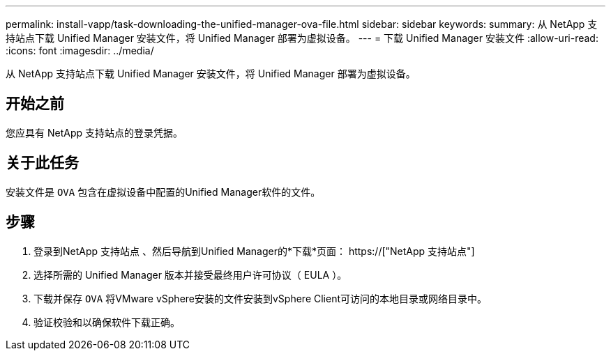---
permalink: install-vapp/task-downloading-the-unified-manager-ova-file.html 
sidebar: sidebar 
keywords:  
summary: 从 NetApp 支持站点下载 Unified Manager 安装文件，将 Unified Manager 部署为虚拟设备。 
---
= 下载 Unified Manager 安装文件
:allow-uri-read: 
:icons: font
:imagesdir: ../media/


[role="lead"]
从 NetApp 支持站点下载 Unified Manager 安装文件，将 Unified Manager 部署为虚拟设备。



== 开始之前

您应具有 NetApp 支持站点的登录凭据。



== 关于此任务

安装文件是 `OVA` 包含在虚拟设备中配置的Unified Manager软件的文件。



== 步骤

. 登录到NetApp 支持站点 、然后导航到Unified Manager的*下载*页面： https://["NetApp 支持站点"]
. 选择所需的 Unified Manager 版本并接受最终用户许可协议（ EULA ）。
. 下载并保存 `OVA` 将VMware vSphere安装的文件安装到vSphere Client可访问的本地目录或网络目录中。
. 验证校验和以确保软件下载正确。

